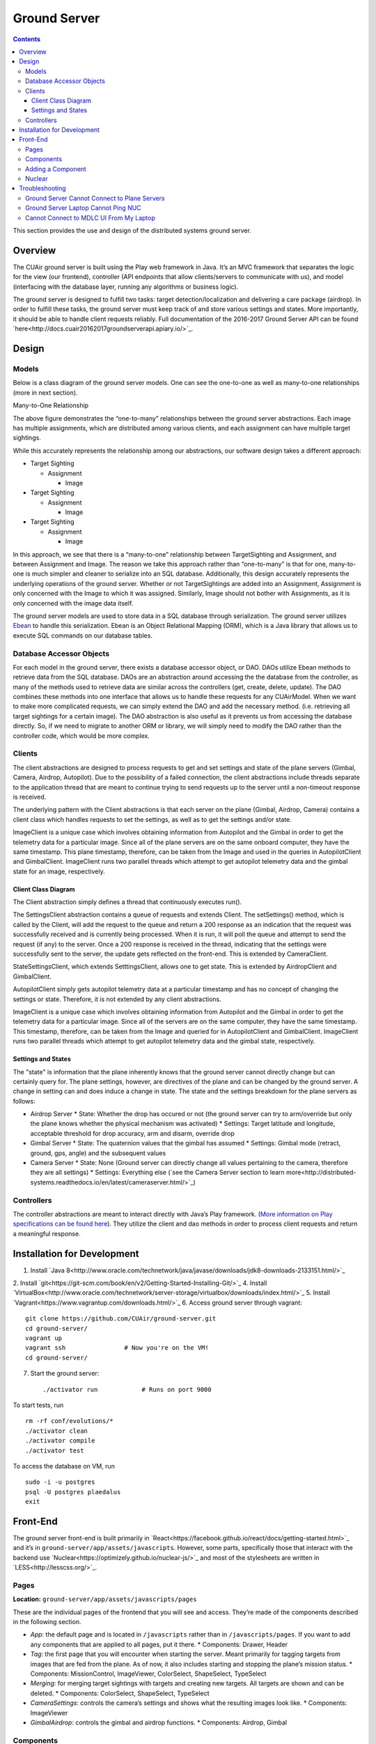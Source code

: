 .. CUAir Distributed Systems Documentation documentation master file, created by
   sphinx-quickstart on Mon May  2 11:28:43 2016.
   You can adapt this file completely to your liking, but it should at least
   contain the root `toctree` directive.


Ground Server
============================

.. contents::

This section provides the use and design of the distributed systems ground server.

Overview
----------------

The CUAir ground server is built using the Play web framework in Java. It’s an MVC framework that separates the logic for the view (our frontend), controller (API endpoints that allow clients/servers to communicate with us), and model (interfacing with the database layer, running any algorithms or business logic).

The ground server is designed to fulfill two tasks: target detection/localization and delivering a care package (airdrop). In order to fulfill these tasks, the ground server must keep track of and store various settings and states. More importantly, it should be able to handle client requests reliably. Full documentation of the 2016-2017 Ground Server API can be found `here<http://docs.cuair20162017groundserverapi.apiary.io/>`_.

Design
-------

Models
^^^^^^^

Below is a class diagram of the ground server models. One can see the one-to-one as well as many-to-one relationships (more in next section).

.. image:: images/ground-server-diagram.png

Many-to-One Relationship

.. image:: images/many-to-one-diagram.png

The above figure demonstrates the “one-to-many” relationships between the ground server abstractions. Each image has multiple assignments, which are distributed among various clients, and each assignment can have multiple target sightings.

While this accurately represents the relationship among our abstractions, our software design takes a different approach:

* Target Sighting

  * Assignment

    * Image

* Target Sighting

  * Assignment

    * Image

* Target Sighting

  * Assignment

    * Image

In this approach, we see that there is a “many-to-one” relationship between TargetSighting and Assignment, and between Assignment and Image. The reason we take this approach rather than “one-to-many” is that for one, many-to-one is much simpler and cleaner to serialize into an SQL database. Additionally, this design accurately represents the underlying operations of the ground server. Whether or not TargetSightings are added into an Assignment, Assignment is only concerned with the Image to which it was assigned. Similarly, Image should not bother with Assignments, as it is only concerned with the image data itself.

The ground server models are used to store data in a SQL database through serialization. The ground server utilizes `Ebean <http://ebean-orm.github.io/>`_ to handle this serialization. Ebean is an Object Relational Mapping (ORM), which is a Java library that allows us to execute SQL commands on our database tables.

Database Accessor Objects
^^^^^^^^^^^^^^^^^^^^^^^^^

For each model in the ground server, there exists a database accessor object, or DAO. DAOs utilize Ebean methods to retrieve data from the SQL database. DAOs are an abstraction around accessing the the database from the controller, as many of the methods used to retrieve data are similar across the controllers (get, create, delete, update). The DAO combines these methods into one interface that allows us to handle these requests for any CUAirModel. When we want to make more complicated requests, we can simply extend the DAO and add the necessary method. (i.e. retrieving all target sightings for a certain image). The DAO abstraction is also useful as it prevents us from accessing the database directly. So, if we need to migrate to another ORM or library, we will simply need to modify the DAO rather than the controller code, which would be more complex.

Clients
^^^^^^^

The client abstractions are designed to process requests to get and set settings and state of the plane servers (Gimbal, Camera, Airdrop, Autopilot). Due to the possibility of a failed connection, the client abstractions include threads separate to the application thread that are meant to continue trying to send requests up to the server until a non-timeout response is received.

The underlying pattern with the Client abstractions is that each server on the plane (Gimbal, Airdrop, Camera) contains a client class which handles requests to set the settings, as well as to get the settings and/or state.

ImageClient is a unique case which involves obtaining information from Autopilot and the Gimbal in order to get the telemetry data for a particular image. Since all of the plane servers are on the same onboard computer, they have the same timestamp. This plane timestamp, therefore, can be taken from the Image and used in the queries in AutopilotClient and GimbalClient. ImageClient runs two parallel threads which attempt to get autopilot telemetry data and the gimbal state for an image, respectively.

Client Class Diagram
********************

.. image:: images/client-class-diagram.png

The Client abstraction simply defines a thread that continuously executes run().

The SettingsClient abstraction contains a queue of requests and extends Client. The setSettings() method, which is called by the Client, will add the request to the queue and return a 200 response as an indication that the request was successfully received and is currently being processed. When it is run, it will poll the queue and attempt to send the request (if any) to the server. Once a 200 response is received in the thread, indicating that the settings were successfully sent to the server, the update gets reflected on the front-end. This is extended by CameraClient.

StateSettingsClient, which extends SetttingsClient, allows one to get state. This is extended by AirdropClient and GimbalClient.

AutopilotClient simply gets autopilot telemetry data at a particular timestamp and has no concept of changing the settings or state. Therefore, it is not extended by any client abstractions.

ImageClient is a unique case which involves obtaining information from Autopilot and the Gimbal in order to get the telemetry data for a particular image. Since all of the servers are on the same computer, they have the same timestamp. This timestamp, therefore, can be taken from the Image and queried for in AutopilotClient and GimbalClient. ImageClient runs two parallel threads which attempt to get autopilot telemetry data and the gimbal state, respectively.

Settings and States
******************

The "state" is information that the plane inherently knows that the ground server cannot directly change but can certainly query for. The plane settings, however, are directives of the plane and can be changed by the ground server. A change in setting can and does induce a change in state. The state and the settings breakdown for the plane servers as follows:

* Airdrop Server
  * State: Whether the drop has occured or not (the ground server can try to arm/override but only the plane knows whether the physical mechanism was activated)
  * Settings: Target latitude and longitude, acceptable threshold for drop accuracy, arm and disarm, override drop

* Gimbal Server
  * State: The quaternion values that the gimbal has assumed
  * Settings:  Gimbal mode (retract, ground, gps, angle) and the subsequent values

* Camera Server
  * State: None (Ground server can directly change all values pertaining to the camera, therefore they are all settings)
  * Settings: Everything else (`see the Camera Server section to learn more<http://distributed-systems.readthedocs.io/en/latest/cameraserver.html/>`_)


Controllers
^^^^^^^^^^

The controller abstractions are meant to interact directly with Java’s Play framework. (`More information on Play specifications can be found here <https://www.playframework.com/documentation/2.5.x/Home/>`_). They utilize the client and dao methods in order to process client requests and return a meaningful response.

Installation for Development
----------------------------

1. Install `Java 8<http://www.oracle.com/technetwork/java/javase/downloads/jdk8-downloads-2133151.html/>`_
2. Install `git<https://git-scm.com/book/en/v2/Getting-Started-Installing-Git/>`_
4. Install `VirtualBox<http://www.oracle.com/technetwork/server-storage/virtualbox/downloads/index.html/>`_
5. Install `Vagrant<https://www.vagrantup.com/downloads.html/>`_
6. Access ground server through vagrant::

   git clone https://github.com/CUAir/ground-server.git
   cd ground-server/
   vagrant up
   vagrant ssh                # Now you're on the VM!
   cd ground-server/

7. Start the ground server::

   ./activator run            # Runs on port 9000

To start tests, run ::

   rm -rf conf/evolutions/*
   ./activator clean
   ./activator compile
   ./activator test

To access the database on VM, run ::

   sudo -i -u postgres
   psql -U postgres plaedalus
   exit


Front-End
-------

The ground server front-end is built primarily in `React<https://facebook.github.io/react/docs/getting-started.html>`_ and it’s in ``ground-server/app/assets/javascripts``. However, some parts, specifically those that interact with the backend use `Nuclear<https://optimizely.github.io/nuclear-js/>`_ and most of the stylesheets are written in `LESS<http://lesscss.org/>`_.

Pages
^^^^^

**Location:** ``ground-server/app/assets/javascripts/pages``

These are the individual pages of the frontend that you will see and access. They’re made of the components described in the following section.

* *App*: the default page and is located in ``/javascripts`` rather than in ``/javascripts/pages``. If you want to add any components that are applied to all pages, put it there.
  * Components: Drawer, Header

* *Tag*: the first page that you will encounter when starting the server. Meant primarily for tagging targets from images that are fed from the plane. As of now, it also includes starting and stopping the plane’s mission status.
  * Components: MissionControl, ImageViewer, ColorSelect, ShapeSelect, TypeSelect

* *Merging*: for merging target sightings with targets and creating new targets. All targets are shown and can be deleted.
  * Components: ColorSelect, ShapeSelect, TypeSelect

* *CameraSettings*: controls the camera’s settings and shows what the resulting images look like.
  * Components: ImageViewer

* *GimbalAirdrop*: controls the gimbal and airdrop functions.
  * Components: Airdrop, Gimbal


Components
^^^^^^^^^^
**Location:** ``ground-server/app/assets/javascripts/components``

The individual UI elements of the system that are built as React classes.

* *ColorSelect*: drop down menu to select the color of the target and also assigns a unique id for the selected color in the following format: ``color_select_<integer between 0 and 100,000>_<integer between 0 and 100,000>``
  * Used in: Merge, Tag

* *Drawer*: manages everything in the page below the header. Everything that renders on the page besides the header is wrapped inside of the class “main” which is part of the component. Also sets the sidebar on or off.
  * Used in: all pages (it’s in App)

* *Header*: the top bar of the page and includes a button to give access the sidebar.
  * Used in: all pages (it’s in App)

* *ImageViewer*: the primary way images from the plane are viewed. Also includes the target selector tool (the big circle that is drawn around a target) for manual detection classification and localization (only active in Tag).
  * Used in: CameraSettings, Tag

* *MissionControl*: displays and sets the plane’s mission status through AJAX calls with the API. Note: due to the way the API works, setting the mission status to COMPLETED will prevent any further changes to the mission status. Also, whoever works on this next should use Nuclear instead of AJAX if they can figure out Nuclear.
  * Used in: Tag

* *ShapeSelect*: drop down menu to select the shape of the target and also assigns a unique id for the selected shape in the following format: ``shape_select_<integer between 0 and 100,000>_<integer between 0 and 100,000>``
  * Used in: Merge, Tag

* *Sidebar*: main navigation tool within ground server. Opening and closing is controlled by Drawer.
  * Used in: all pages (it’s in App)

* *TypeSelect*: drop down menu to select the type (alphanum or emergent) of the target and also assigns a unique id for the selected type in the following format: ``type_select_< integer between 0 and 100,000>_<some between 0 and 100,000>``
  * Used in: Merge, Tag

The following two components are in ``ground-server/app/assets/javascripts/pages/gimbalAirdrop``

* *Airdrop*: controls the airdrop’s settings and allows you to arm and set the airdrop
  * Used in: GimbalAirdrop

* *Gimbal*: controls the gimbal’s settings
  * Used in: GimbalAirdrop

Adding a Component
^^^^^^^^^^^^^^^^^^

Once you create a component, go to ``ground-server/app/org/cuair/ground/views/main.scala.html``. The ``main.scala.html`` file is where all the system’s CSS and Javascript files are linked to.

In a new line in the file, type the following::

  <script type='text/javascript' src='@routes.Assets.versioned("javascripts/components/<component’s name>.js")'></script>

This should allow any page in the ground server to access the new component.

Nuclear
^^^^^^^

**Location:** ``ground-server/app/assets/javascripts/nuclear``

All files built using Nuclear that are meant to allow the frontend to access the databases through API calls using the internal API.

*Actions*: manages functions related to target sightings and targets. Includes API calls for saving, deleting, and updating targets.

Troubleshooting
----------------

Ground Server Cannot Connect to Plane Servers
^^^^^^^^^^^^^^^^^^^^^^^^^^^^^^

* Make sure laptop can ping NUC
* Make sure plane servers are running
* Make sure plane you’ve updated the /ground-server/conf/application.conf file with NUC IP address and plane server port number
* Make sure you’ve correctly identified plane server port number
* ``fping -ag 10.148.0.0/24``(List all IP on the local network)

Ground Server Laptop Cannot Ping NUC
^^^^^^^^^^^^^^^^^^^^^^^^^^^^^^^^^^^^
* Make sure laptop is connected to switch
* Make sure switch is connected to antenna tracker router or directly to NUC
* Make sure you’ve correctly identified NUC IP address
* Make sure the NUC is turned on

Cannot Connect to MDLC UI From My Laptop
^^^^^^^^^^^^^^^^^^^^^^^^^^^^^^^^^^^^

* Make sure laptop is connected to switch
* Make sure ground server laptop is connected to switch
* Make sure ground server is running
